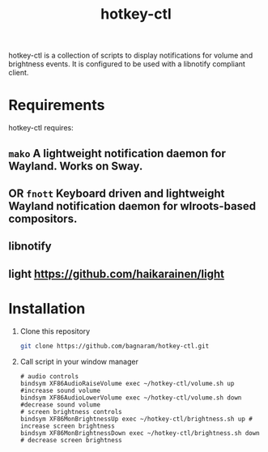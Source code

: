 #+TITLE: hotkey-ctl
hotkey-ctl is a collection of scripts to display notifications for volume and
brightness events. It is configured to be used with a libnotify compliant
client.


* Requirements
hotkey-ctl requires:
** ~mako~ A lightweight notification daemon for Wayland. Works on Sway.
** OR ~fnott~ Keyboard driven and lightweight Wayland notification daemon for wlroots-based compositors.
** libnotify
** light https://github.com/haikarainen/light

* Installation
1. Clone this repository
   #+BEGIN_SRC sh :results verbatim :exports both
   git clone https://github.com/bagnaram/hotkey-ctl.git
   #+END_SRC
2. Call script in your window manager
   #+BEGIN_SRC text :results verbatim :exports both
   # audio controls
   bindsym XF86AudioRaiseVolume exec ~/hotkey-ctl/volume.sh up #increase sound volume
   bindsym XF86AudioLowerVolume exec ~/hotkey-ctl/volume.sh down #decrease sound volume
   # screen brightness controls
   bindsym XF86MonBrightnessUp exec ~/hotkey-ctl/brightness.sh up # increase screen brightness
   bindsym XF86MonBrightnessDown exec ~/hotkey-ctl/brightness.sh down # decrease screen brightness
   #+END_SRC
